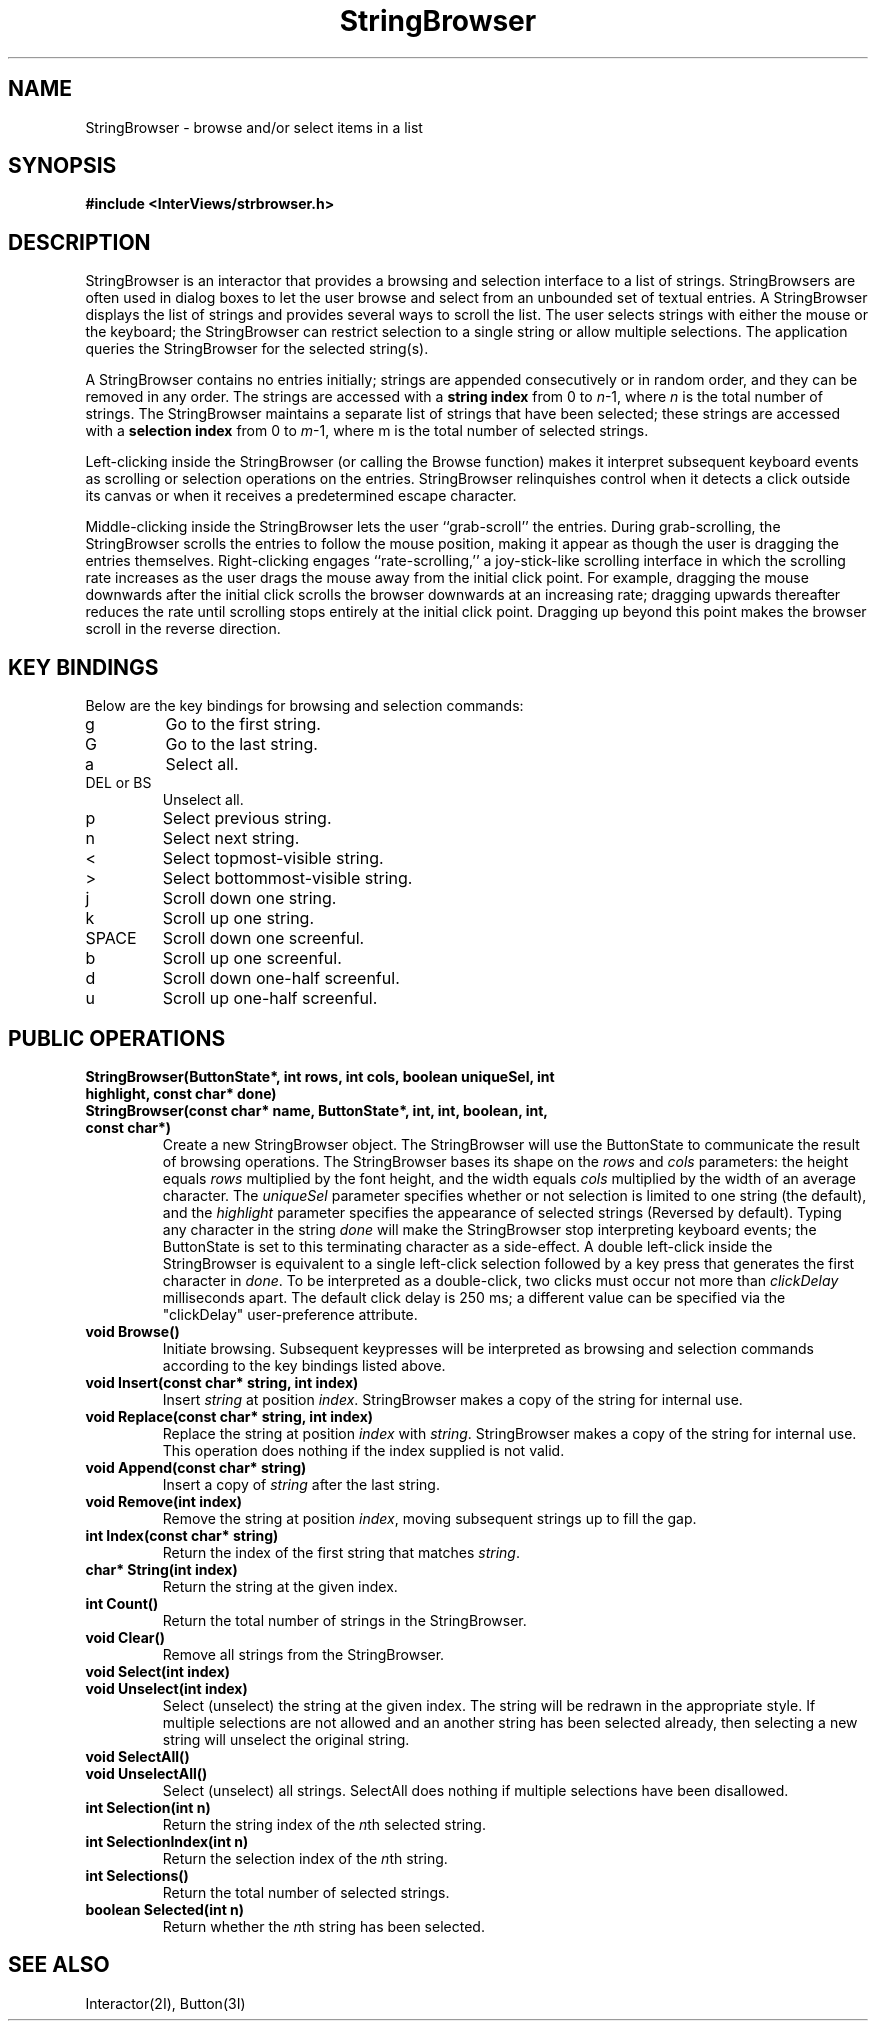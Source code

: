 .TH StringBrowser 3I "30 November 1989" "InterViews" "InterViews Reference Manual"
.SH NAME
StringBrowser \- browse and/or select items in a list
.SH SYNOPSIS
.B #include <InterViews/strbrowser.h>
.SH DESCRIPTION
StringBrowser is an interactor that provides a browsing and selection
interface to a list of strings.  StringBrowsers are often used in
dialog boxes to let the user browse and select from an unbounded set
of textual entries.  A StringBrowser displays the list of strings and
provides several ways to scroll the list.  The user selects strings
with either the mouse or the keyboard; the StringBrowser can restrict
selection to a single string or allow multiple selections. The
application queries the StringBrowser for the selected string(s).
.PP
A StringBrowser contains no entries initially; strings are appended
consecutively or in random order, and they can be removed in any
order.  The strings are accessed with a \fB string index\fP from 0 to
\fIn\fP-1, where \fIn\fP is the total number of strings.  The
StringBrowser maintains a separate list of strings that have been
selected; these strings are accessed with a \fBselection index\fP from
0 to \fIm\fP-1, where m is the total number of selected strings.
.PP
Left-clicking inside the StringBrowser (or calling the Browse
function) makes it interpret subsequent keyboard events as scrolling
or selection operations on the entries.  StringBrowser relinquishes
control when it detects a click outside its canvas or when it receives
a predetermined escape character.
.PP
Middle-clicking inside the StringBrowser lets the user ``grab-scroll''
the entries.  During grab-scrolling, the StringBrowser scrolls the
entries to follow the mouse position, making it appear as though the
user is dragging the entries themselves.  Right-clicking engages
``rate-scrolling,'' a joy-stick-like scrolling interface in which the
scrolling rate increases as the user drags the mouse away from the
initial click point.  For example, dragging the mouse downwards after
the initial click scrolls the browser downwards at an increasing rate;
dragging upwards thereafter reduces the rate until scrolling stops
entirely at the initial click point.  Dragging up beyond this point
makes the browser scroll in the reverse direction.
.SH KEY BINDINGS
Below are the key bindings for browsing and selection commands:
.IP g
Go to the first string.
.PP
.IP G
Go to the last string.
.PP
.IP a
Select all.
.PP
.IP "DEL or BS"
Unselect all.
.PP
.IP p
Select previous string.
.PP
.IP n
Select next string.
.PP
.IP <
Select topmost-visible string.
.PP
.IP >
Select bottommost-visible string.
.PP
.IP j
Scroll down one string.
.PP
.IP k
Scroll up one string.
.PP
.IP SPACE
Scroll down one screenful.
.PP
.IP b
Scroll up one screenful.
.PP
.IP d
Scroll down one-half screenful.
.PP
.IP u
Scroll up one-half screenful.
.SH PUBLIC OPERATIONS
.TP
.B "StringBrowser(ButtonState*, int rows, int cols, boolean uniqueSel, \
int highlight, const char* done)"
.ns
.TP
.B "StringBrowser(const char* name, ButtonState*, int, int, \
boolean, int, const char*)" 
Create a new StringBrowser object.  The StringBrowser will use the
ButtonState to communicate the result of browsing operations.  The
StringBrowser bases its shape on the \fIrows\fP and \fIcols\fP
parameters: the height equals \fIrows\fP multiplied by the font
height, and the width equals \fIcols\fP multiplied by the width of an
average character.  The \fIuniqueSel\fP parameter specifies whether or
not selection is limited to one string (the default), and the
\fIhighlight\fP parameter specifies the appearance of selected strings
(Reversed by default).  Typing any character in the string \fIdone\fP
will make the StringBrowser stop interpreting keyboard events; the
ButtonState is set to this terminating character as a side-effect.  A
double left-click inside the StringBrowser is equivalent to a single
left-click selection followed by a key press that generates the first
character in \fIdone\fP.
To be interpreted as a double-click, two
clicks must occur not more than \fIclickDelay\fP milliseconds apart.
The default click delay is 250 ms; a different value can be specified
via the "clickDelay" user-preference attribute.
.TP
.B "void Browse()"
Initiate browsing.  Subsequent keypresses will be interpreted as
browsing and selection commands according to the key bindings listed above.
.TP
.B "void Insert(const char* string, int index)"
Insert \fIstring\fP at position \fIindex\fP.  StringBrowser makes a
copy of the string for internal use.
.TP
.B "void Replace(const char* string, int index)"
Replace the string at position \fIindex\fP with \fIstring\fP.
StringBrowser makes a copy of the string for internal use.  This
operation does nothing if the index supplied is not valid.
.TP
.B "void Append(const char* string)"
Insert a copy of \fIstring\fP after the last string.
.TP
.B "void Remove(int index)"
Remove the string at position \fIindex\fP, moving subsequent strings
up to fill the gap.
.TP
.B "int Index(const char* string)"
Return the index of the first string that matches \fIstring\fP.
.TP
.B "char* String(int index)"
Return the string at the given index.
.TP
.B "int Count()"
Return the total number of strings in the StringBrowser.
.TP
.B "void Clear()"
Remove all strings from the StringBrowser.
.TP
.B "void Select(int index)"
.ns
.TP
.B "void Unselect(int index)"
Select (unselect) the string at the given index. The string will be
redrawn in the appropriate style.  If multiple selections are not
allowed and an another string has been selected already, then
selecting a new string will unselect the original string.
.TP
.B "void SelectAll()"
.ns
.TP
.B "void UnselectAll()"
Select (unselect) all strings.  SelectAll does nothing if multiple
selections have been disallowed.
.TP
.B "int Selection(int n)"
Return the string index of the \fIn\fPth selected string.
.TP
.B "int SelectionIndex(int n)"
Return the selection index of the \fIn\fPth string.
.TP
.B "int Selections()"
Return the total number of selected strings.
.TP
.B "boolean Selected(int n)"
Return whether the \fIn\fPth string has been selected.
.SH SEE ALSO
Interactor(2I), Button(3I)
